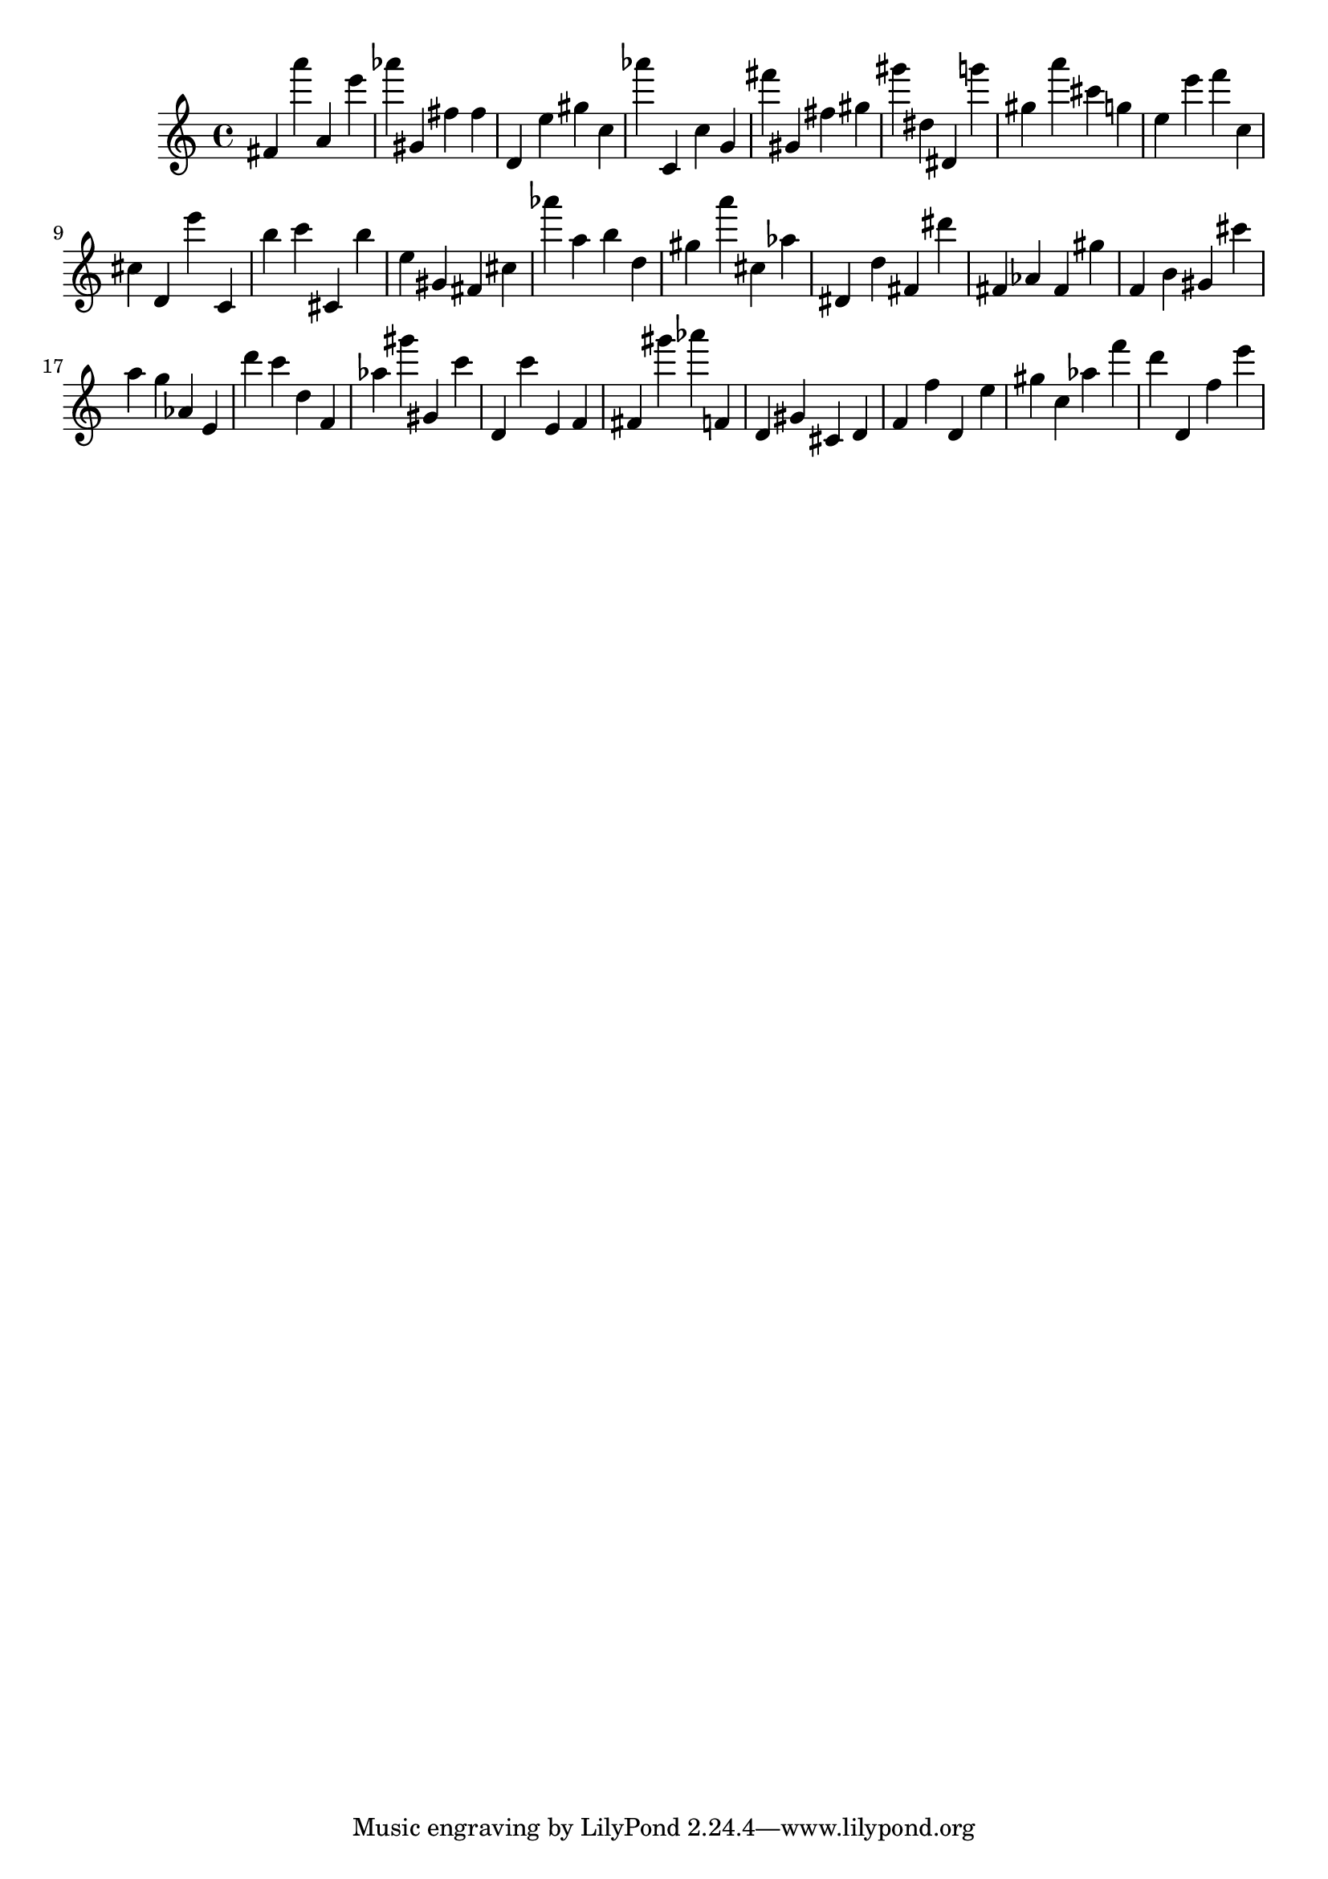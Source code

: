 \version "2.18.2"
\score {

{
\clef treble
fis' a''' a' e''' as''' gis' fis'' fis'' d' e'' gis'' c'' as''' c' c'' g' fis''' gis' fis'' gis'' gis''' dis'' dis' g''' gis'' a''' cis''' g'' e'' e''' f''' c'' cis'' d' e''' c' b'' c''' cis' b'' e'' gis' fis' cis'' as''' a'' b'' d'' gis'' a''' cis'' as'' dis' d'' fis' dis''' fis' as' fis' gis'' f' b' gis' cis''' a'' g'' as' e' d''' c''' d'' f' as'' gis''' gis' c''' d' c''' e' f' fis' gis''' as''' f' d' gis' cis' d' f' f'' d' e'' gis'' c'' as'' f''' d''' d' f'' e''' 
}

 \midi { }
 \layout { }
}